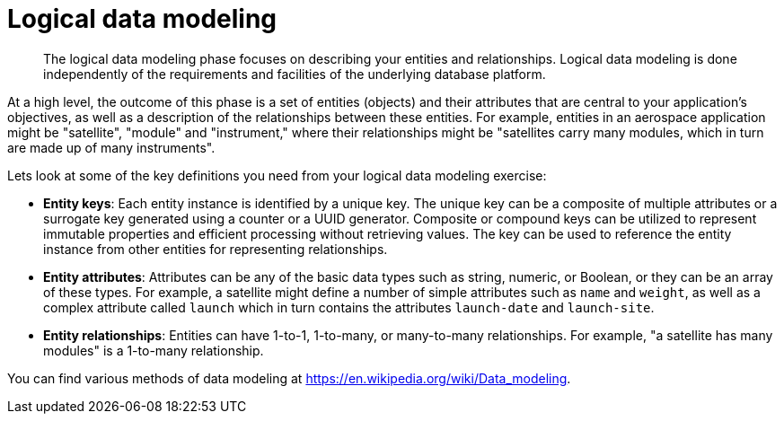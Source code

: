 = Logical data modeling
:page-type: concept

[abstract]
The logical data modeling phase focuses on describing your entities and relationships.
Logical data modeling is done independently of the requirements and facilities of the underlying database platform.

At a high level, the outcome of this phase is a set of entities (objects) and their attributes that are central to your application’s objectives, as well as a description of the relationships between these entities.
For example, entities in an aerospace application might be "satellite", "module" and "instrument," where their relationships might be "satellites carry many modules, which in turn are made up of many instruments".

Lets look at some of the key definitions you need from your logical data modeling exercise:

* *Entity keys*: Each entity instance is identified by a unique key.
The unique key can be a composite of multiple attributes or a surrogate key generated using a counter or a UUID generator.
Composite or compound keys can be utilized to represent immutable properties and efficient processing without retrieving values.
The key can be used to reference the entity instance from other entities for representing relationships.
* *Entity attributes*: Attributes can be any of the basic data types such as string, numeric, or Boolean, or they can be an array of these types.
For example, a satellite might define a number of simple attributes such as [.param]`name` and [.param]`weight`, as well as a complex attribute called [.param]`launch` which in turn contains the attributes [.param]`launch-date` and [.param]`launch-site`.
* *Entity relationships*: Entities can have 1-to-1, 1-to-many, or many-to-many relationships.
For example, "a satellite has many modules" is a 1-to-many relationship.

You can find various methods of data modeling at https://en.wikipedia.org/wiki/Data_modeling[^].
